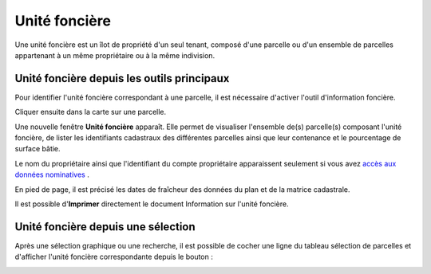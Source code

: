 Unité foncière
===============

Une unité foncière est un îlot de propriété d'un seul tenant, composé d'une parcelle ou d'un ensemble de parcelles appartenant à un même propriétaire ou à la même indivision.



Unité foncière depuis les outils principaux
-------------------------------------------

Pour identifier l'unité foncière correspondant à une parcelle, il est nécessaire d'activer l'outil d'information foncière.

.. image::   _images/unit_fonc1.png

Cliquer ensuite dans la carte sur une parcelle.

Une nouvelle fenêtre **Unité foncière** apparaît. Elle permet de visualiser l'ensemble de(s) parcelle(s) composant l'unité foncière, de lister les identifiants cadastraux des différentes parcelles ainsi que leur contenance et le pourcentage de surface bâtie.

Le nom du propriétaire ainsi que l'identifiant du compte propriétaire apparaissent seulement si vous avez `accès aux données nominatives <preambule.html#controle-du-niveau-d-acces-aux-donnees-fiscales>`_ .

En pied de page, il est précisé les dates de fraîcheur des données du plan et de la matrice cadastrale.

.. image::   _images/unit_fonc2.png  

Il est possible d'**Imprimer** directement le document Information sur l'unité foncière.



Unité foncière depuis une sélection
------------------------------------

Après une sélection graphique ou une recherche, il est possible de cocher une ligne du tableau sélection de parcelles et d'afficher l'unité foncière correspondante depuis le bouton : 

.. image::   _images/unit_fonc3.png

.. image::   _images/unite_fonciere_selection.gif

